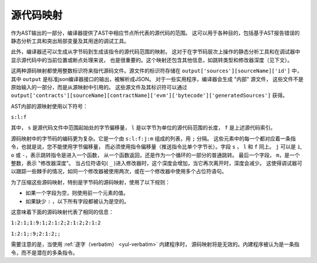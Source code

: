 .. index:: source mappings

***************
源代码映射
***************

作为AST输出的一部分，编译器提供了AST中相应节点所代表的源代码的范围。
这可以用于各种目的，包括基于AST报告错误的静态分析工具和突出局部变量及其用途的调试工具。

此外，编译器还可以生成从字节码到生成该指令的源代码范围的映射。
这对于在字节码层次上操作的静态分析工具和在调试器中显示源代码中的当前位置或断点处理来说，
也是很重要的。这个映射还包含其他信息，如跳转类型和修改器深度（见下文）。

这两种源码映射都使用整数标识符来指代源码文件。源文件的标识符存储在 ``output['sources'][sourceName]['id']`` 中，
其中 ``output`` 是标准json编译器接口的输出，被解析成JSON。
对于一些实用程序，编译器会生成 "内部" 源文件，
这些文件不是原始输入的一部分，而是从源映射中引用的。
这些源文件及其标识符可以通过 ``output['contracts'][sourceName][contractName]['evm']['bytecode']['generatedSources']`` 获得。

.. 注解 ::
    如果指令没有与任何特定的源文件相关联，源映射将分配一个整数标识符 ``-1``。
    这可能发生在编译器生成的内联汇编语句所产生的字节码部分。

AST内部的源映射使用以下符号：

``s:l:f``

其中， ``s`` 是源代码文件中范围起始处的字节偏移量，
``l`` 是以字节为单位的源代码范围的长度， ``f`` 是上述源代码索引。

源码映射中的字节码的编码更为复杂。它是一个由 ``s:l:f:j:m`` 组成的列表，用 ``;`` 分隔。
这些元素中的每一个都对应着一条指令，也就是说，您不能使用字节偏移量，
而必须使用指令偏移量（推送指令比单个字节长）。字段  ``s`` ， ``l`` 和 ``f`` 同上。
``j`` 可以是 ``i``,  ``o`` 或 ``-``，表示跳转指令是进入一个函数，
从一个函数返回，还是作为一个循环的一部分的普通跳转。
最后一个字段， ``m``，是一个整数，表示 "修改器深度"。
当占位符语句( ``_`` )进入修改器时，这个深度会增加，当它再次离开时，深度会减少。
这使得调试器可以跟踪一些棘手的情况，如同一个修改器被使用两次，或在一个修改器中使用多个占位符语句。

为了压缩这些源码映射，特别是字节码的源码映射，使用了以下规则：

- 如果一个字段为空，则使用前一个元素的值。
- 如果缺少 ``:`` ，以下所有字段都被认为是空的。

这意味着下面的源码映射代表了相同的信息：

``1:2:1;1:9:1;2:1:2;2:1:2;2:1:2``

``1:2:1;:9;2:1:2;;``

需要注意的是，当使用 :ref:`逐字（verbatim） <yul-verbatim>` 内建程序时，
源码映射将是无效的。内建程序被认为是一条指令，而不是潜在的多条指令。
